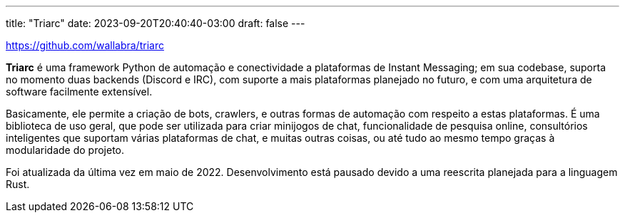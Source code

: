 ---
title: "Triarc"
date: 2023-09-20T20:40:40-03:00
draft: false
---

https://github.com/wallabra/triarc

*Triarc* é uma framework Python de automação e conectividade a plataformas de Instant Messaging;
em sua codebase, suporta no momento duas backends (Discord e IRC), com suporte a mais plataformas
planejado no futuro, e com uma arquitetura de software facilmente extensível.

Basicamente, ele permite a criação de bots, crawlers, e outras formas de automação com respeito a
estas plataformas. É uma biblioteca de uso geral, que pode ser utilizada para criar minijogos de chat,
funcionalidade de pesquisa online, consultórios inteligentes que suportam várias plataformas de chat,
e muitas outras coisas, ou até tudo ao mesmo tempo graças à modularidade do projeto.

Foi atualizada da última vez em maio de 2022. Desenvolvimento está pausado devido a uma reescrita planejada
para a linguagem Rust.
